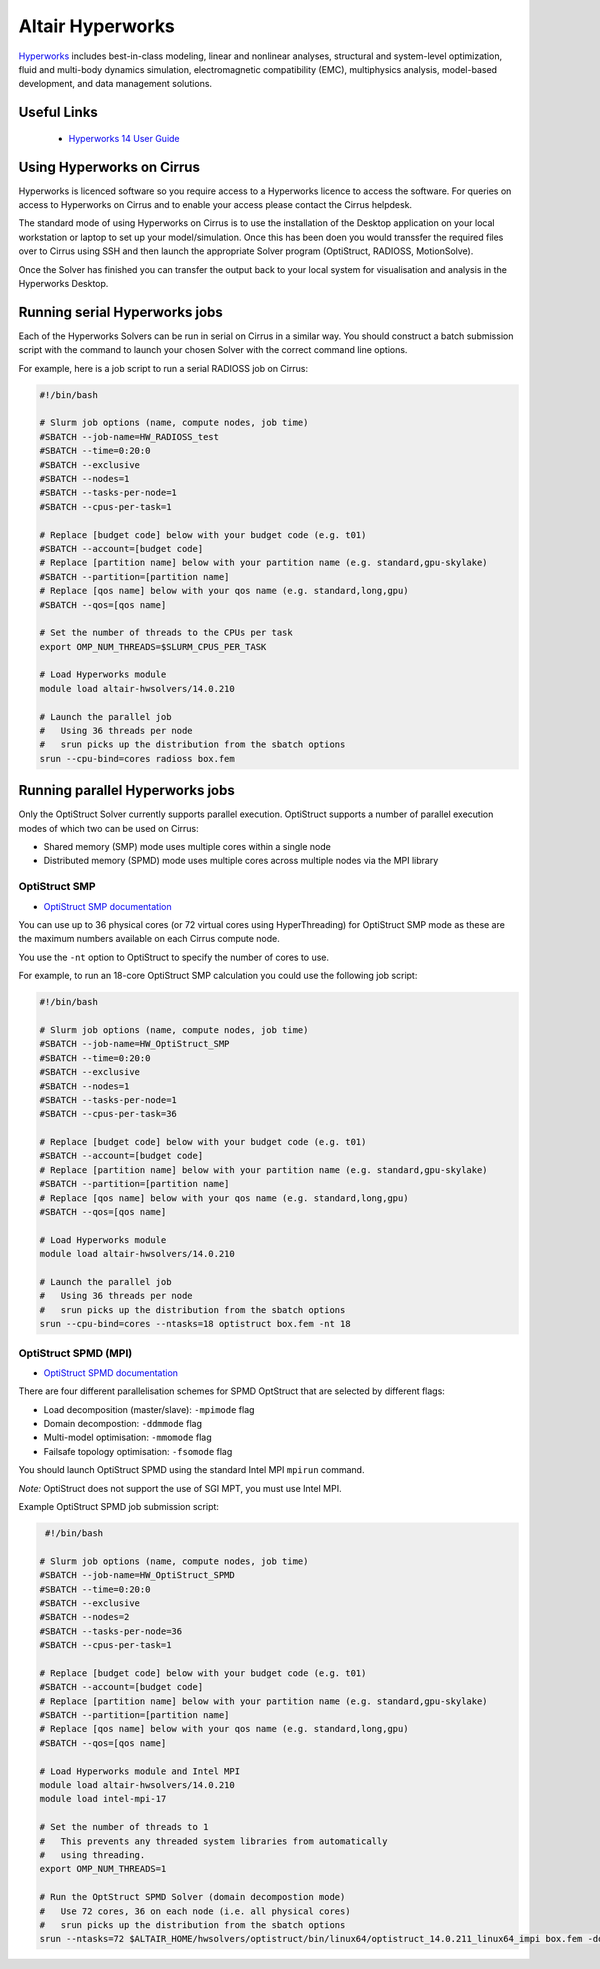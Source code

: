Altair Hyperworks
=================

`Hyperworks <http://www.altairhyperworks.com/>`__ includes best-in-class
modeling, linear and nonlinear analyses, structural and system-level
optimization, fluid and multi-body dynamics simulation, electromagnetic
compatibility (EMC), multiphysics analysis, model-based development,
and data management solutions.

Useful Links
------------

 * `Hyperworks 14 User Guide <http://www.altairhyperworks.com/hwhelp/Altair/hw14.0/help/altair_help/altair_help.htm?welcome_page.htm>`__

Using Hyperworks on Cirrus
--------------------------

Hyperworks is licenced software so you require access to a Hyperworks
licence to access the software. For queries on access to Hyperworks on
Cirrus and to enable your access please contact the Cirrus helpdesk.

The standard mode of using Hyperworks on Cirrus is to use the installation
of the Desktop application on your local workstation or laptop to set
up your model/simulation. Once this has been doen you would transsfer the
required files over to Cirrus using SSH and then launch the appropriate
Solver program (OptiStruct, RADIOSS, MotionSolve).

Once the Solver has finished you can transfer the output back to your 
local system for visualisation and analysis in the Hyperworks Desktop.

Running serial Hyperworks jobs
------------------------------

Each of the Hyperworks Solvers can be run in serial on Cirrus in a similar
way. You should construct a batch submission script with the command to 
launch your chosen Solver with the correct command line options.

For example, here is a job script to run a serial RADIOSS job on Cirrus:

.. code-block:: bash

   #!/bin/bash

   # Slurm job options (name, compute nodes, job time)
   #SBATCH --job-name=HW_RADIOSS_test
   #SBATCH --time=0:20:0
   #SBATCH --exclusive
   #SBATCH --nodes=1
   #SBATCH --tasks-per-node=1
   #SBATCH --cpus-per-task=1

   # Replace [budget code] below with your budget code (e.g. t01)
   #SBATCH --account=[budget code]
   # Replace [partition name] below with your partition name (e.g. standard,gpu-skylake)
   #SBATCH --partition=[partition name]
   # Replace [qos name] below with your qos name (e.g. standard,long,gpu)
   #SBATCH --qos=[qos name]

   # Set the number of threads to the CPUs per task
   export OMP_NUM_THREADS=$SLURM_CPUS_PER_TASK

   # Load Hyperworks module
   module load altair-hwsolvers/14.0.210

   # Launch the parallel job
   #   Using 36 threads per node
   #   srun picks up the distribution from the sbatch options
   srun --cpu-bind=cores radioss box.fem

Running parallel Hyperworks jobs
--------------------------------

Only the OptiStruct Solver currently supports parallel execution. OptiStruct
supports a number of parallel execution modes of which two can be used on 
Cirrus:

* Shared memory (SMP) mode uses multiple cores within a single node
* Distributed memory (SPMD) mode uses multiple cores across multiple nodes
  via the MPI library

OptiStruct SMP
~~~~~~~~~~~~~~

* `OptiStruct SMP documentation <http://www.altairhyperworks.com/hwhelp/Altair/hw14.0/help/hwsolvers/hwsolvers.htm?shared_memory_parallelization.htm>`__ 

You can use up to 36 physical cores (or 72 virtual cores using HyperThreading) 
for OptiStruct SMP mode as these are the maximum numbers available on each
Cirrus compute node.

You use the ``-nt`` option to OptiStruct to specify the number of cores to use.

For example, to run an 18-core OptiStruct SMP calculation you could
use the following job script:

.. code-block:: bash

   #!/bin/bash

   # Slurm job options (name, compute nodes, job time)
   #SBATCH --job-name=HW_OptiStruct_SMP
   #SBATCH --time=0:20:0
   #SBATCH --exclusive
   #SBATCH --nodes=1
   #SBATCH --tasks-per-node=1
   #SBATCH --cpus-per-task=36

   # Replace [budget code] below with your budget code (e.g. t01)
   #SBATCH --account=[budget code]
   # Replace [partition name] below with your partition name (e.g. standard,gpu-skylake)
   #SBATCH --partition=[partition name]
   # Replace [qos name] below with your qos name (e.g. standard,long,gpu)
   #SBATCH --qos=[qos name]

   # Load Hyperworks module
   module load altair-hwsolvers/14.0.210

   # Launch the parallel job
   #   Using 36 threads per node
   #   srun picks up the distribution from the sbatch options
   srun --cpu-bind=cores --ntasks=18 optistruct box.fem -nt 18

OptiStruct SPMD (MPI)
~~~~~~~~~~~~~~~~~~~~~

* `OptiStruct SPMD documentation <http://www.altairhyperworks.com/hwhelp/Altair/hw14.0/help/hwsolvers/hwsolvers.htm?optistruct_spmd.htm>`__

There are four different parallelisation schemes for SPMD OptStruct that are 
selected by different flags:

* Load decomposition (master/slave): ``-mpimode`` flag
* Domain decompostion: ``-ddmmode`` flag
* Multi-model optimisation: ``-mmomode`` flag
* Failsafe topology optimisation: ``-fsomode`` flag

You should launch OptiStruct SPMD using the standard Intel MPI ``mpirun`` command.

*Note:* OptiStruct does not support the use of SGI MPT, you must use Intel MPI.

Example OptiStruct SPMD job submission script:

.. code-block:: bash

    #!/bin/bash

   # Slurm job options (name, compute nodes, job time)
   #SBATCH --job-name=HW_OptiStruct_SPMD
   #SBATCH --time=0:20:0
   #SBATCH --exclusive
   #SBATCH --nodes=2
   #SBATCH --tasks-per-node=36
   #SBATCH --cpus-per-task=1

   # Replace [budget code] below with your budget code (e.g. t01)
   #SBATCH --account=[budget code]
   # Replace [partition name] below with your partition name (e.g. standard,gpu-skylake)
   #SBATCH --partition=[partition name]
   # Replace [qos name] below with your qos name (e.g. standard,long,gpu)
   #SBATCH --qos=[qos name]
    
   # Load Hyperworks module and Intel MPI
   module load altair-hwsolvers/14.0.210
   module load intel-mpi-17

   # Set the number of threads to 1
   #   This prevents any threaded system libraries from automatically 
   #   using threading.
   export OMP_NUM_THREADS=1

   # Run the OptStruct SPMD Solver (domain decompostion mode)
   #   Use 72 cores, 36 on each node (i.e. all physical cores)
   #   srun picks up the distribution from the sbatch options
   srun --ntasks=72 $ALTAIR_HOME/hwsolvers/optistruct/bin/linux64/optistruct_14.0.211_linux64_impi box.fem -ddmmode

